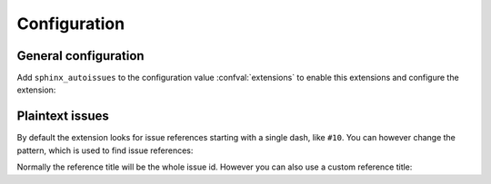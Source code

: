 Configuration
=============

General configuration
---------------------

Add ``sphinx_autoissues`` to the configuration value
:confval:`extensions` to enable this extensions and configure the extension:

.. confval:: issuetracker

   The issuetracker to use.  As of now, the following trackers are
   supported:

   - ``github``: The issue tracker of https://github.com.
   - ``bitbucket``: The issue tracker of https://bitbucket.org.
   - ``launchpad``: The issue tracker of https://launchpad.net.  To use this
     issue tracker, launchpadlib_ must be installed. This tracker is not
     supported on Python 3, because launchpadlib_ is not yet available for
     Python 3.
   - ``google code``: The issue tracker of http://code.google.com.
   - ``debian``: The Debian issue tracker at http://bugs.debian.org.  To use
     this issue tracker, debianbts_ and SOAPpy_ must be installed. This issue
     tracker is not available on Python 3, because neither debianbts_ nor
     SOAPpy_ are available for Python 3 yet.
   - ``jira``: A Jira_ instance.  With this issue tracker
     :confval:`issuetracker_url` must be set to the base url of the Jira
     instance to use.  Otherwise a :exc:`~exceptions.ValueError` is raised when
     resolving the first issue reference.
   - ``redmine``: Redmine issue tracker. Before using this issuetracker, you
     must install ``python-redmine``. :confval:`issuetracker_url` must be
     set to the base url of the redmine installation. If you require
     authentication, you can either set :confval:`issuetracker_redmine_key` to
     use the key based authentication, or set
     :confval:`issuetracker_redmine_username` and
     :confval:`issuetracker_redmine_password` accordingly. You can also change
     some of the ``requests`` parameters with a dict on
     :confval:`issuetracker_redmine_requests`, for example, to disable
     SSLVerify errors on a self-signed certificate server, you can set this to
     ``{'verify': False}``.

     .. versionadded:: 0.8

.. confval:: issuetracker_project

   The project inside the issue tracker or the project, to which the issue
   tracker belongs.  Defaults to the value of :confval:`project`.

   .. note::

      In case of BitBucket and GitHub, the project name must include the name
      of the user or organization, the project belongs to.  For instance, the
      project name of Sphinx_ itself is not just ``sphinx``, but
      ``birkenfeld/sphinx`` instead.  If the user name is missing, a
      :exc:`~exceptions.ValueError` will be raised when an issue is to be
      resolved the first time.

   .. versionchanged:: 0.8
      Project names must include the user name now.

.. confval:: issuetracker_url

   The base url of the issue tracker::

      issuetracker = 'jira'
      issuetracker_url = 'https://studio.atlassian.com'

   Required by all issue trackers which do not only have a single instance, but
   many different instances on many different sites.

   .. versionadded:: 0.8

.. confval:: issuetracker_redmine_key

   The API Key that is set on the Redmine server accounts page. If
   authentication failed, an error will be thrown and the build will fail.

.. confval:: issuetracker_redmine_username

   You usually don't need this to be set if you are using the API key, but if
   you do use this, do set the password configuration value as well.

.. confval:: issuetracker_redmine_password

   Works together with :confval:`issuetracker_redmine_username`.

.. confval:: issuetracker_redmine_requests

   ``python-redmine`` heavily uses the ``requests`` module for all its
   communications with the redmine server. If you do need to send some values
   down to the Requests module, you need to configure this with a dict. By
   default, this is an empty dict. An useful usecase for this parameter is to
   set the ``verify`` value to ``False`` so as to disable certificate
   verification on SSL requests on self signed server, for example.

Plaintext issues
----------------

.. confval:: issuetracker_plaintext_issues

   If ``True`` (the default) issue references are extracted from plain text by
   turning issue ids like ``#10`` into references to the corresponding issue.
   Issue ids in any kind of literal text (e.g. ``inline literals`` or code
   blocks) are ignored.  If ``False``, no issue references are created from
   plain text.

   Independently of this configuration value, you can always reference issues
   explicitly with the :rst:role:`issue` role.

   .. versionadded:: 0.9

By default the extension looks for issue references starting with a single
dash, like ``#10``.  You can however change the pattern, which is used to
find issue references:

.. confval:: issuetracker_issue_pattern

   A regular expression, which is used to find and parse issue references.
   Defaults to ``r'#(\d+)'``.  If changed to ``r'gh-(\d+)'`` for instance,
   this extension would not longer recognize references like ``#10``, but
   instead parse references like ``gh-10``.  The pattern must contain only a
   single group, which matches the issue id.

Normally the reference title will be the whole issue id.  However you can also
use a custom reference title:

.. confval:: issuetracker_title_template

   A `format string`_ template for the title of references created from
   plaintext issue ids.  The format string gets the :class:`Issue` object
   corresponding to the referenced issue in the ``issue`` key, you may use any
   attributes of this object in your format string.  You can for instance
   include the issue title and the issue id::

      issuetracker_title_template = '{issue.title} ({issue.id})'

   If unset, the whole text matched by :confval:`issuetracker_issue_pattern` is
   used as reference title.

   .. versionadded:: 0.9
      Replaces :confval:`issuetracker_expandtitle`


.. _Sphinx: http://sphinx.pocoo.org
.. _Sphinx issue tracker: https://bitbucket.org/birkenfeld/sphinx/issues/
.. _jira: http://www.atlassian.com/software/jira/
.. _launchpadlib: http://pypi.python.org/pypi/launchpadlib/
.. _debianbts: http://pypi.python.org/pypi/python-debianbts/
.. _SOAPpy: http://pypi.python.org/pypi/SOAPpy/
.. _format string: http://docs.python.org/library/string.html#format-string-syntax
